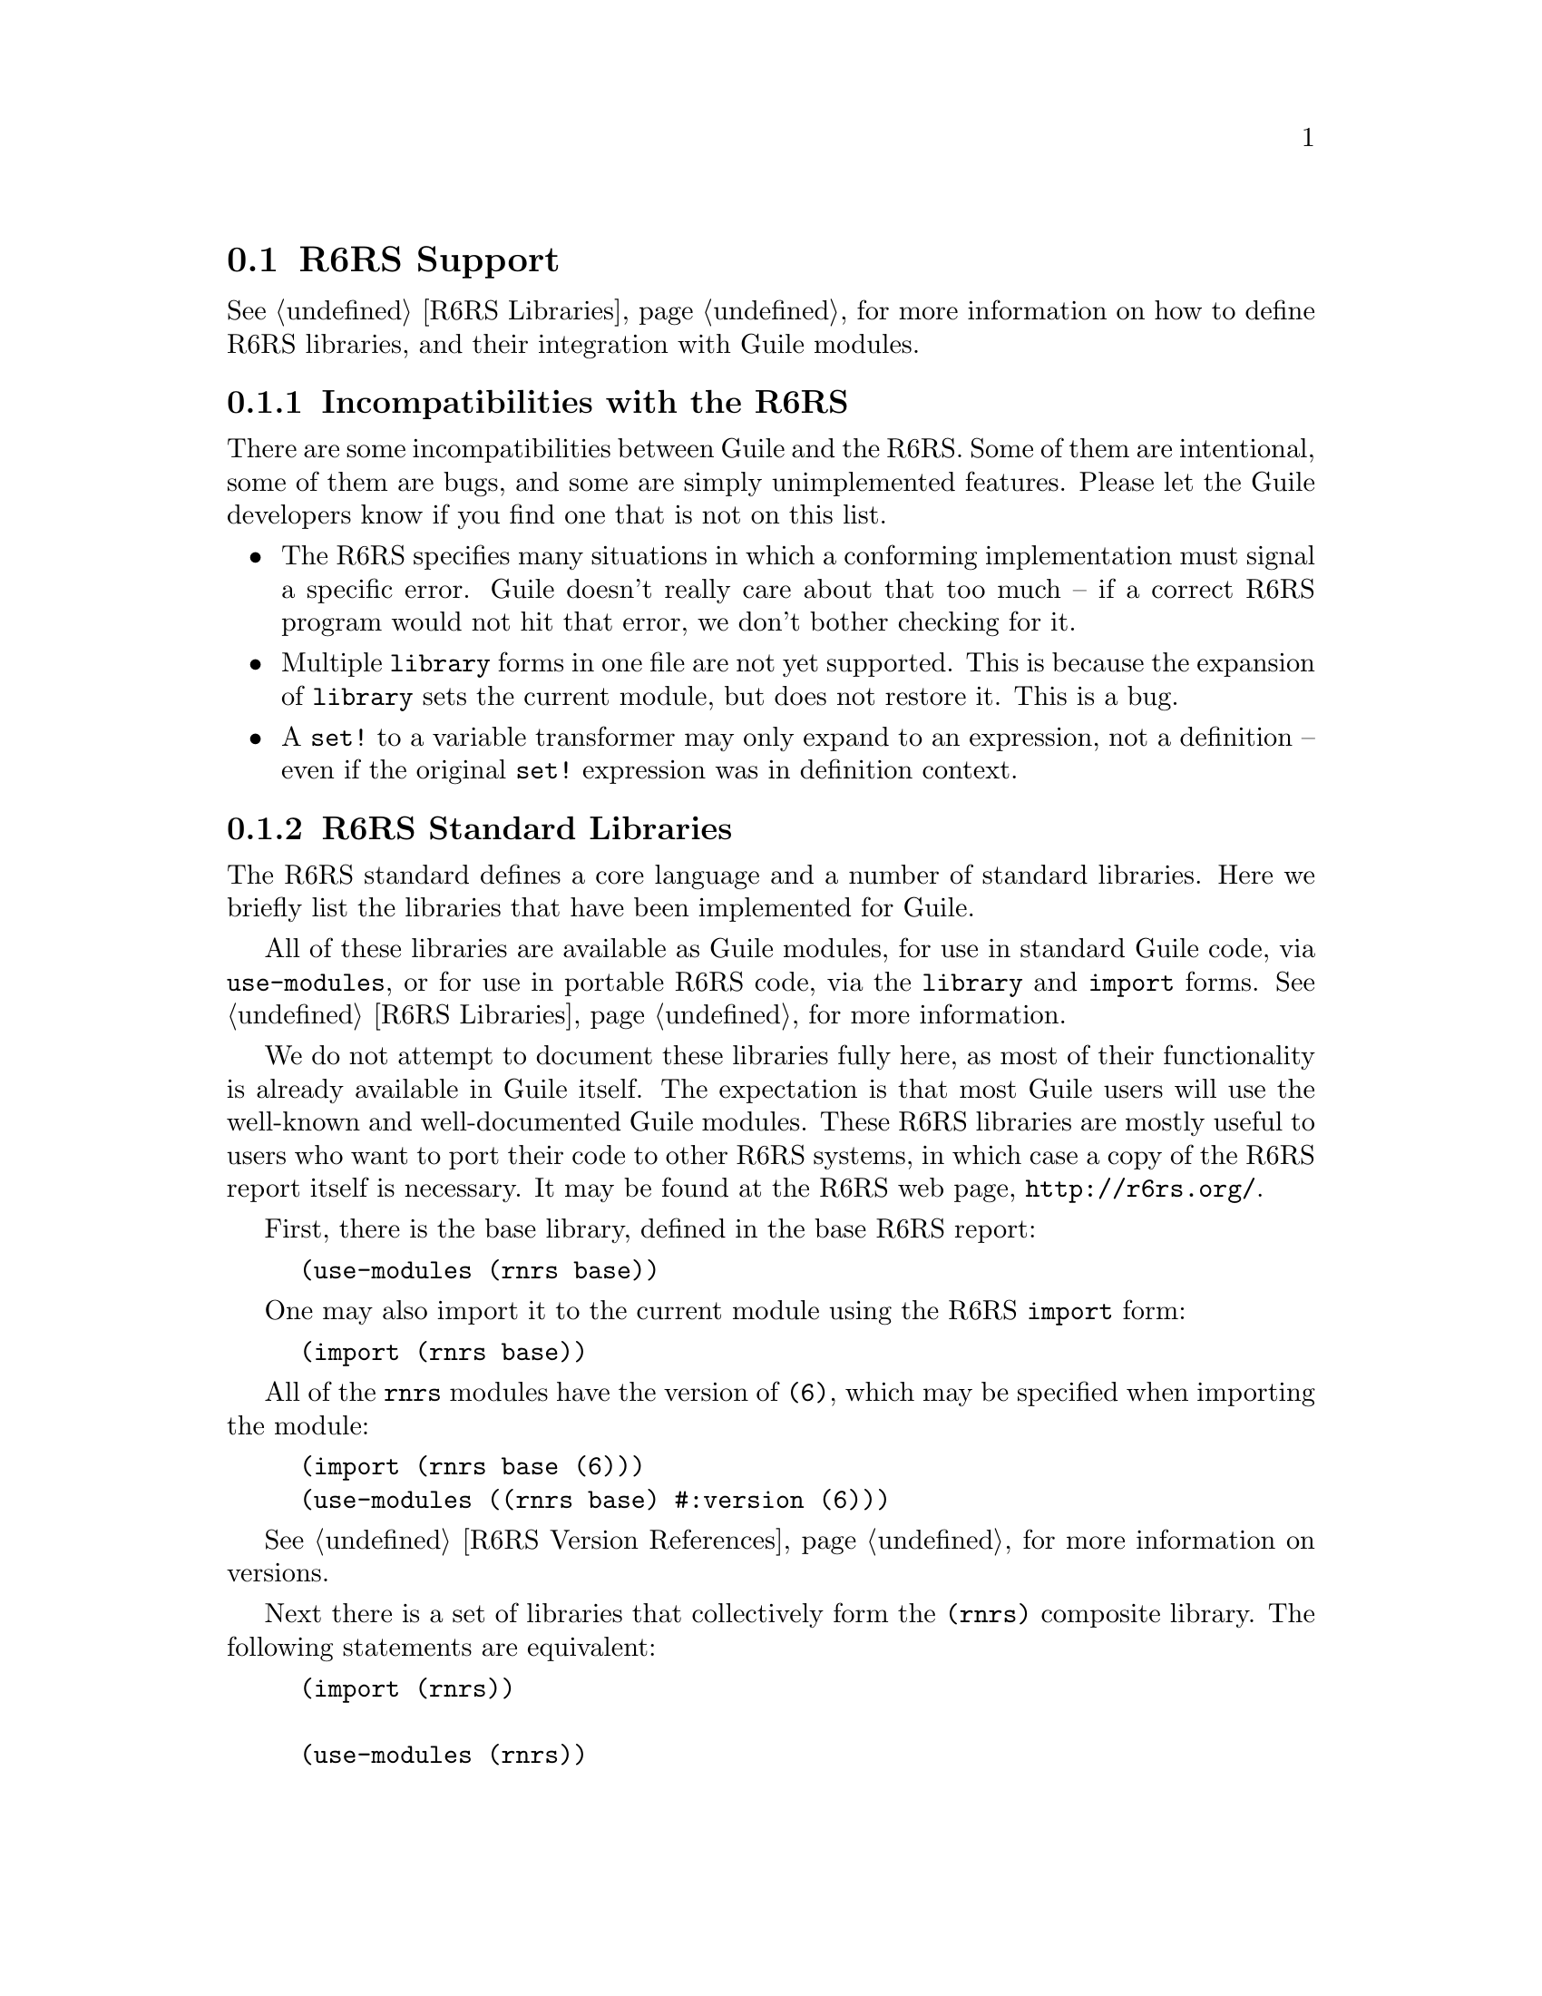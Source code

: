 @c -*-texinfo-*-
@c This is part of the GNU Guile Reference Manual.
@c Copyright (C)  2010
@c   Free Software Foundation, Inc.
@c See the file guile.texi for copying conditions.

@node R6RS Support
@section R6RS Support
@cindex R6RS

@xref{R6RS Libraries}, for more information on how to define R6RS libraries, and
their integration with Guile modules.

@menu
* R6RS Incompatibilities::              Guile mostly implements R6RS.
* R6RS Standard Libraries::             Modules defined by the R6RS.
@end menu

@node R6RS Incompatibilities
@subsection Incompatibilities with the R6RS

There are some incompatibilities between Guile and the R6RS. Some of them are
intentional, some of them are bugs, and some are simply unimplemented features.
Please let the Guile developers know if you find one that is not on this list.

@itemize
@item
The R6RS specifies many situations in which a conforming implementation must
signal a specific error. Guile doesn't really care about that too much -- if a
correct R6RS program would not hit that error, we don't bother checking for it.

@item
Multiple @code{library} forms in one file are not yet supported. This is because
the expansion of @code{library} sets the current module, but does not restore
it. This is a bug.

@item
A @code{set!} to a variable transformer may only expand to an expression, not a
definition -- even if the original @code{set!} expression was in definition
context.
@end itemize

@node R6RS Standard Libraries
@subsection R6RS Standard Libraries

The R6RS standard defines a core language and a number of standard libraries.
Here we briefly list the libraries that have been implemented for Guile.

All of these libraries are available as Guile modules, for use in standard Guile
code, via @code{use-modules}, or for use in portable R6RS code, via the
@code{library} and @code{import} forms. @xref{R6RS Libraries}, for more
information.

We do not attempt to document these libraries fully here, as most of their
functionality is already available in Guile itself. The expectation is that most
Guile users will use the well-known and well-documented Guile modules. These
R6RS libraries are mostly useful to users who want to port their code to other
R6RS systems, in which case a copy of the R6RS report itself is necessary. It
may be found at the R6RS web page, @url{http://r6rs.org/}.

First, there is the base library, defined in the base R6RS report:

@example
(use-modules (rnrs base))
@end example

One may also import it to the current module using the R6RS @code{import} form:

@example
(import (rnrs base))
@end example

All of the @code{rnrs} modules have the version of @code{(6)}, which may be
specified when importing the module:

@example
(import (rnrs base (6)))
(use-modules ((rnrs base) #:version (6)))
@end example

@xref{R6RS Version References}, for more information on versions.

Next there is a set of libraries that collectively form the @code{(rnrs)}
composite library. The following statements are equivalent:

@example
(import (rnrs))

(use-modules (rnrs))

(import (rnrs arithmetic bitwise (6))
        (rnrs arithmetic fixnums (6))
        (rnrs arithmetic flonums (6))
        (rnrs base (6))
        (rnrs bytevectors)
        (rnrs conditions (6))
        (rnrs control (6))
        (rnrs enums (6))
        (rnrs exceptions (6))
        (rnrs files (6))
        (rnrs hashtables (6))
        (rnrs io ports)
        (rnrs io simple (6))
        (rnrs lists (6))
        (rnrs programs (6))
        (rnrs records inspection (6))
        (rnrs records procedural (6))
        (rnrs records syntactic (6))
        (rnrs sorting (6))
        (rnrs syntax-case (6)))
@end example

Finally there are a number of modules that the @code{(rnrs)} module does not
re-export:

@example
(import (rnrs mutable-pairs (6))
        (rnrs mutable-strings (6))
        (rnrs r5rs (6))
        (rnrs eval (6))
        (rnrs unicode (6)))
@end example

See the R6RS Standard Libraries specification, for more information on these
modules.

@c r6rs.texi ends here

@c Local Variables:
@c TeX-master: "guile.texi"
@c End:
